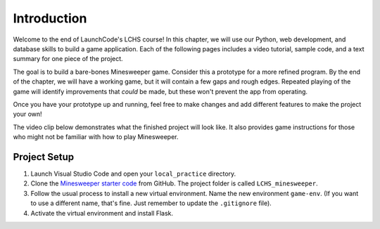 Introduction
============

Welcome to the end of LaunchCode's LCHS course! In this chapter, we will use
our Python, web development, and database skills to build a game application.
Each of the following pages includes a video tutorial, sample code, and a text
summary for one piece of the project.

.. index:: ! minimum viable product

The goal is to build a bare-bones Minesweeper game. Consider this a prototype
for a more refined program. By the end of the chapter, we will have a working
game, but it will contain a few gaps and rough edges. Repeated playing of the
game will identify improvements that *could* be made, but these won't prevent
the app from operating.

Once you have your prototype up and running, feel free to make changes and add
different features to make the project your own!

The video clip below demonstrates what the finished project will look like. It
also provides game instructions for those who might not be familiar with how to
play Minesweeper.

.. raw:: html

   <section class="vid_box">
      <iframe class="vid" src="https://www.youtube.com/embed/n2tXf33yAQk" frameborder="1" allow="accelerometer; autoplay; clipboard-write; encrypted-media; gyroscope; picture-in-picture" allowfullscreen></iframe>
   </section>

Project Setup
-------------

#. Launch Visual Studio Code and open your ``local_practice`` directory.
#. Clone the `Minesweeper starter code <https://github.com/LaunchCodeEducation/LCHS_minesweeper>`__
   from GitHub. The project folder is called ``LCHS_minesweeper``.
#. Follow the usual process to install a new virtual environment. Name the
   new environment ``game-env``. (If you want to use a different name, 
   that's fine. Just remember to update the ``.gitignore`` file).
#. Activate the virtual environment and install Flask.
